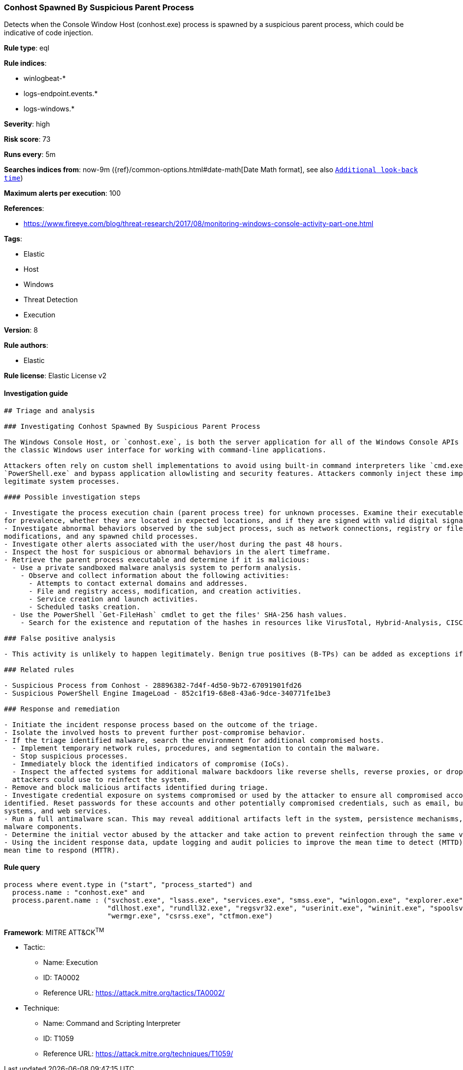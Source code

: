 [[prebuilt-rule-8-2-1-conhost-spawned-by-suspicious-parent-process]]
=== Conhost Spawned By Suspicious Parent Process

Detects when the Console Window Host (conhost.exe) process is spawned by a suspicious parent process, which could be indicative of code injection.

*Rule type*: eql

*Rule indices*: 

* winlogbeat-*
* logs-endpoint.events.*
* logs-windows.*

*Severity*: high

*Risk score*: 73

*Runs every*: 5m

*Searches indices from*: now-9m ({ref}/common-options.html#date-math[Date Math format], see also <<rule-schedule, `Additional look-back time`>>)

*Maximum alerts per execution*: 100

*References*: 

* https://www.fireeye.com/blog/threat-research/2017/08/monitoring-windows-console-activity-part-one.html

*Tags*: 

* Elastic
* Host
* Windows
* Threat Detection
* Execution

*Version*: 8

*Rule authors*: 

* Elastic

*Rule license*: Elastic License v2


==== Investigation guide


[source, markdown]
----------------------------------
## Triage and analysis

### Investigating Conhost Spawned By Suspicious Parent Process

The Windows Console Host, or `conhost.exe`, is both the server application for all of the Windows Console APIs as well as
the classic Windows user interface for working with command-line applications.

Attackers often rely on custom shell implementations to avoid using built-in command interpreters like `cmd.exe` and
`PowerShell.exe` and bypass application allowlisting and security features. Attackers commonly inject these implementations into
legitimate system processes.

#### Possible investigation steps

- Investigate the process execution chain (parent process tree) for unknown processes. Examine their executable files
for prevalence, whether they are located in expected locations, and if they are signed with valid digital signatures.
- Investigate abnormal behaviors observed by the subject process, such as network connections, registry or file
modifications, and any spawned child processes.
- Investigate other alerts associated with the user/host during the past 48 hours.
- Inspect the host for suspicious or abnormal behaviors in the alert timeframe.
- Retrieve the parent process executable and determine if it is malicious:
  - Use a private sandboxed malware analysis system to perform analysis.
    - Observe and collect information about the following activities:
      - Attempts to contact external domains and addresses.
      - File and registry access, modification, and creation activities.
      - Service creation and launch activities.
      - Scheduled tasks creation.
  - Use the PowerShell `Get-FileHash` cmdlet to get the files' SHA-256 hash values.
    - Search for the existence and reputation of the hashes in resources like VirusTotal, Hybrid-Analysis, CISCO Talos, Any.run, etc.

### False positive analysis

- This activity is unlikely to happen legitimately. Benign true positives (B-TPs) can be added as exceptions if necessary.

### Related rules

- Suspicious Process from Conhost - 28896382-7d4f-4d50-9b72-67091901fd26
- Suspicious PowerShell Engine ImageLoad - 852c1f19-68e8-43a6-9dce-340771fe1be3

### Response and remediation

- Initiate the incident response process based on the outcome of the triage.
- Isolate the involved hosts to prevent further post-compromise behavior.
- If the triage identified malware, search the environment for additional compromised hosts.
  - Implement temporary network rules, procedures, and segmentation to contain the malware.
  - Stop suspicious processes.
  - Immediately block the identified indicators of compromise (IoCs).
  - Inspect the affected systems for additional malware backdoors like reverse shells, reverse proxies, or droppers that
  attackers could use to reinfect the system.
- Remove and block malicious artifacts identified during triage.
- Investigate credential exposure on systems compromised or used by the attacker to ensure all compromised accounts are
identified. Reset passwords for these accounts and other potentially compromised credentials, such as email, business
systems, and web services.
- Run a full antimalware scan. This may reveal additional artifacts left in the system, persistence mechanisms, and
malware components.
- Determine the initial vector abused by the attacker and take action to prevent reinfection through the same vector.
- Using the incident response data, update logging and audit policies to improve the mean time to detect (MTTD) and the
mean time to respond (MTTR).
----------------------------------

==== Rule query


[source, js]
----------------------------------
process where event.type in ("start", "process_started") and
  process.name : "conhost.exe" and
  process.parent.name : ("svchost.exe", "lsass.exe", "services.exe", "smss.exe", "winlogon.exe", "explorer.exe",
                         "dllhost.exe", "rundll32.exe", "regsvr32.exe", "userinit.exe", "wininit.exe", "spoolsv.exe",
                         "wermgr.exe", "csrss.exe", "ctfmon.exe")

----------------------------------

*Framework*: MITRE ATT&CK^TM^

* Tactic:
** Name: Execution
** ID: TA0002
** Reference URL: https://attack.mitre.org/tactics/TA0002/
* Technique:
** Name: Command and Scripting Interpreter
** ID: T1059
** Reference URL: https://attack.mitre.org/techniques/T1059/
